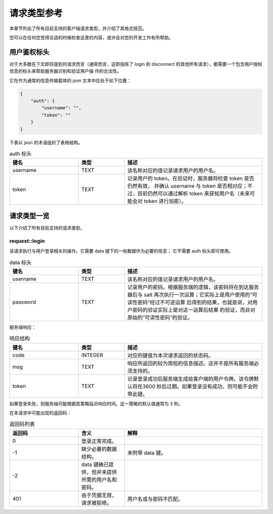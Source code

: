 请求类型参考
====================================

本章节列出了所有目前支持的客户端请求类型，并介绍了其格式规范。

您可以在任何您觉得合适的时候检查这里的内容，或许会对您的开发工作有所帮助。


用户鉴权标头
------------------------

对于大多数在下文即将提到的请求而言（通常而言，这即指除了 login 和 disconnect 
的其他所有请求），都需要一个包含用户授权信息的标头来帮助服务器识别和验证用户操
作的合法性。

它在作为通常的信息传输载体的 json 文本中应处于如下位置：

.. code-block:: json
    
    {
        "auth": {
            "username": "",
            "token": ""
        }
    }

下表以 json 的术语组织了表格结构。

.. list-table:: auth 标头
    :widths: 15 10 30
    :header-rows: 1

    * - 键名
      - 类型
      - 描述
    * - username
      - TEXT
      - 该名称对应的值记录请求用户的用户名。
    * - token
      - TEXT
      - 记录用户的 token。在验证时，服务器将检查 token 是否仍然有效，
        并确认 username 与 token 是否相对应；不过，目前仍然可以通过解析 
        token 来获知用户名（未来可能会对 token 进行加密）。


请求类型一览
--------------------

以下介绍了所有目前支持的请求类型。

request::login
^^^^^^^^^^^^^^^^^^^^^

该请求执行与用户登录相关的操作。它需要 data 键下的一些数据作为必要的信息；
它不需要 auth 标头即可使用。

.. list-table:: data 标头
    :widths: 15 10 30
    :header-rows: 1

    * - 键名
      - 类型
      - 描述
    * - username
      - TEXT
      - 该名称对应的值记录请求用户的用户名。
    * - password
      - TEXT
      - 记录用户的密码。根据服务端的逻辑，该密码将在到达服务器后与 salt
        再次执行一次运算；它实际上是用户使用的“可读性密码”经过不可逆运算
        后得到的结果，也就是说，对用户密码的验证实际上是对这一运算后结果
        的验证，而非对原始的“可读性密码”的验证。

服务端响应：

.. list-table:: 响应结构
    :widths: 15 10 30
    :header-rows: 1

    * - 键名
      - 类型
      - 描述
    * - code
      - INTEGER
      - 对应的键值为本次请求返回的状态码。
    * - msg
      - TEXT
      - 响应所返回的较为简短的信息描述。这并不是所有服务端必须支持的。
    * - token
      - TEXT
      - 记录登录成功后服务端生成给客户端的用户令牌。该令牌默认将在3600
        秒后过期。如果登录没有成功，则可能不会附带此键。

如果登录失败，则服务端可能根据其策略延迟响应时间。这一策略的默认值通常为 3 秒。

在本请求中可能出现的返回码：

.. list-table:: 返回码列表
    :widths: 15 10 30
    :header-rows: 1

    * - 返回码
      - 含义
      - 解释
    * - 0
      - 登录正常完成。
      - 
    * - -1
      - 缺少必要的数据结构。
      - 未附带 data 键。
    * - -2
      - data 键确已提供，但并未提供所需的用户名和密码。
      - 
    * - 401
      - 由于凭据无效，请求被拒绝。
      - 用户名或与密码不匹配。
